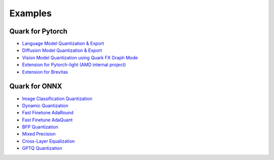Examples
========

Quark for Pytorch
-----------------

* `Language Model Quantization & Export <../../examples/torch/language_modeling/README.rst>`__
* `Diffusion Model Quantization & Export <../../examples/torch/diffusers/README.rst>`__
* `Vision Model Quantization using Quark FX Graph Mode <../../examples/torch/vision/README.rst>`__
* `Extension for Pytorch-light (AMD internal project) <../../examples/torch/extensions/pytorch_light/README.rst>`__
* `Extension for Brevitas <../../examples/torch/extensions/brevitas/README.rst>`__


Quark for ONNX
--------------
   
* `Image Classification Quantization <../../examples/onnx/image_classification/README.rst>`__
* `Dynamic Quantization <../../examples/onnx/dynamic_quantization/README.rst>`__
* `Fast Finetune AdaRound <../../examples/onnx/accuracy_improvement/adaround/README.rst>`__
* `Fast Finetune AdaQuant <../../examples/onnx/accuracy_improvement/adaquant/README.rst>`__
* `BFP Quantization <../../examples/onnx/accuracy_improvement/BFP/README.rst>`__
* `Mixed Precision <../../examples/onnx/accuracy_improvement/mixed_precision/README.rst>`__
* `Cross-Layer Equalization <../../examples/onnx/accuracy_improvement/cle/README.rst>`__
* `GPTQ Quantization <../../examples/onnx/accuracy_improvement/gptq/README.rst>`__

.. raw:: html

   <!-- 
   ## License
   Copyright (C) 2023, Advanced Micro Devices, Inc. All rights reserved. SPDX-License-Identifier: MIT
   -->
